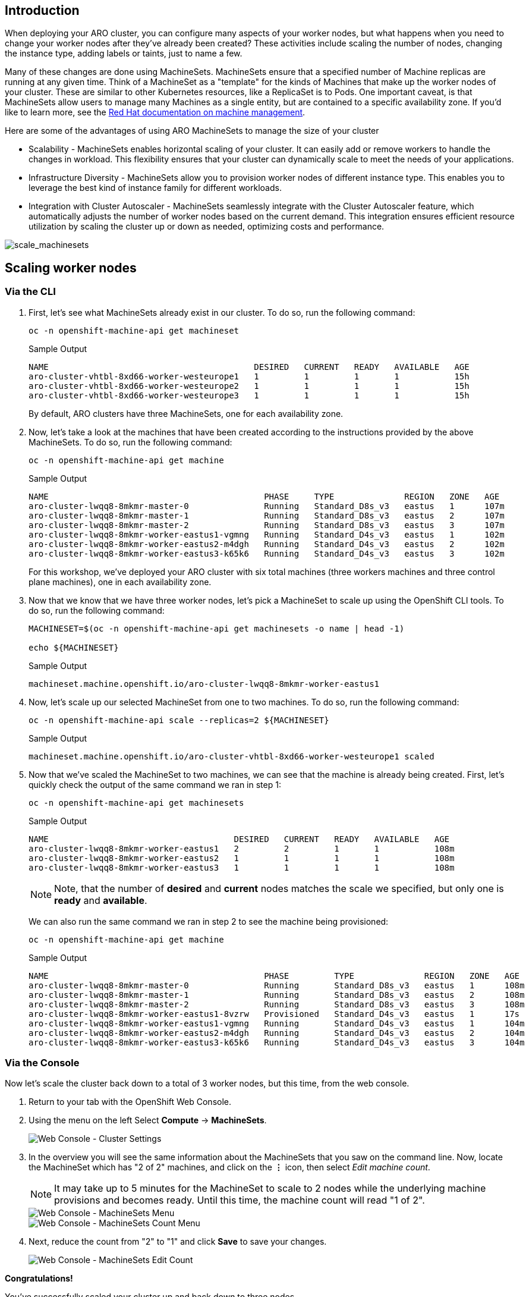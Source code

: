 == Introduction

When deploying your ARO cluster, you can configure many aspects of your worker nodes, but what happens when you need to change your worker nodes after they've already been created? These activities include scaling the number of nodes, changing the instance type, adding labels or taints, just to name a few.

Many of these changes are done using MachineSets. MachineSets ensure that a specified number of Machine replicas are running at any given time. Think of a MachineSet as a "template" for the kinds of Machines that make up the worker nodes of your cluster. These are similar to other Kubernetes resources, like a ReplicaSet is to Pods. One important caveat, is that MachineSets allow users to manage many Machines as a single entity, but are contained to a specific availability zone. If you'd like to learn more, see the https://docs.openshift.com/container-platform/latest/machine_management/index.html[Red Hat documentation on machine management].

Here are some of the advantages of using ARO MachineSets to manage the size of your cluster

* Scalability - MachineSets enables horizontal scaling of your cluster. It can easily add or remove workers to handle the changes in workload. This flexibility ensures that your cluster can dynamically scale to meet the needs of your applications.
* Infrastructure Diversity - MachineSets allow you to provision worker nodes of different instance type. This enables you to leverage the best kind of instance family for different workloads.
* Integration with Cluster Autoscaler - MachineSets seamlessly integrate with the Cluster Autoscaler feature, which automatically adjusts the number of worker nodes based on the current demand. This integration ensures efficient resource utilization by scaling the cluster up or down as needed, optimizing costs and performance.

image::scale_machinesets.png[scale_machinesets]

== Scaling worker nodes

=== Via the CLI

. First, let's see what MachineSets already exist in our cluster.
To do so, run the following command:
+
[source,sh,role=execute]
----
oc -n openshift-machine-api get machineset
----
+
.Sample Output
[source,text,options=nowrap]
----
NAME                                         DESIRED   CURRENT   READY   AVAILABLE   AGE
aro-cluster-vhtbl-8xd66-worker-westeurope1   1         1         1       1           15h
aro-cluster-vhtbl-8xd66-worker-westeurope2   1         1         1       1           15h
aro-cluster-vhtbl-8xd66-worker-westeurope3   1         1         1       1           15h
----
+
By default, ARO clusters have three MachineSets, one for each availability zone.

. Now, let's take a look at the machines that have been created according to the instructions provided by the above MachineSets.
To do so, run the following command:
+
[source,sh,role=execute]
----
oc -n openshift-machine-api get machine
----
+
.Sample Output
[source,text,options=nowrap]
----
NAME                                           PHASE     TYPE              REGION   ZONE   AGE
aro-cluster-lwqq8-8mkmr-master-0               Running   Standard_D8s_v3   eastus   1      107m
aro-cluster-lwqq8-8mkmr-master-1               Running   Standard_D8s_v3   eastus   2      107m
aro-cluster-lwqq8-8mkmr-master-2               Running   Standard_D8s_v3   eastus   3      107m
aro-cluster-lwqq8-8mkmr-worker-eastus1-vgmng   Running   Standard_D4s_v3   eastus   1      102m
aro-cluster-lwqq8-8mkmr-worker-eastus2-m4dgh   Running   Standard_D4s_v3   eastus   2      102m
aro-cluster-lwqq8-8mkmr-worker-eastus3-k65k6   Running   Standard_D4s_v3   eastus   3      102m
----
+
For this workshop, we've deployed your ARO cluster with six total machines (three workers machines and three control plane machines), one in each availability zone.

. Now that we know that we have three worker nodes, let's pick a MachineSet to scale up using the OpenShift CLI tools.
To do so, run the following command:
+
[source,sh,role=execute]
----
MACHINESET=$(oc -n openshift-machine-api get machinesets -o name | head -1)

echo ${MACHINESET}
----
+
.Sample Output
[source,text,options=nowrap]
----
machineset.machine.openshift.io/aro-cluster-lwqq8-8mkmr-worker-eastus1
----

. Now, let's scale up our selected MachineSet from one to two machines.
To do so, run the following command:
+
[source,sh,role=execute]
----
oc -n openshift-machine-api scale --replicas=2 ${MACHINESET}
----
+
.Sample Output
[source,text,options=nowrap]
----
machineset.machine.openshift.io/aro-cluster-vhtbl-8xd66-worker-westeurope1 scaled
----

. Now that we've scaled the MachineSet to two machines, we can see that the machine is already being created.
First, let's quickly check the output of the same command we ran in step 1:
+
[source,sh,role=execute]
----
oc -n openshift-machine-api get machinesets
----
+
.Sample Output
[source,text,options=nowrap]
----
NAME                                     DESIRED   CURRENT   READY   AVAILABLE   AGE
aro-cluster-lwqq8-8mkmr-worker-eastus1   2         2         1       1           108m
aro-cluster-lwqq8-8mkmr-worker-eastus2   1         1         1       1           108m
aro-cluster-lwqq8-8mkmr-worker-eastus3   1         1         1       1           108m
----
+
[NOTE]
====
Note, that the number of *desired* and *current* nodes matches the scale we specified, but only one is *ready* and *available*.
====
+
We can also run the same command we ran in step 2 to see the machine being provisioned:
+
[source,sh,role=execute]
----
oc -n openshift-machine-api get machine
----
+
.Sample Output
[source,text,options=nowrap]
----
NAME                                           PHASE         TYPE              REGION   ZONE   AGE
aro-cluster-lwqq8-8mkmr-master-0               Running       Standard_D8s_v3   eastus   1      108m
aro-cluster-lwqq8-8mkmr-master-1               Running       Standard_D8s_v3   eastus   2      108m
aro-cluster-lwqq8-8mkmr-master-2               Running       Standard_D8s_v3   eastus   3      108m
aro-cluster-lwqq8-8mkmr-worker-eastus1-8vzrw   Provisioned   Standard_D4s_v3   eastus   1      17s
aro-cluster-lwqq8-8mkmr-worker-eastus1-vgmng   Running       Standard_D4s_v3   eastus   1      104m
aro-cluster-lwqq8-8mkmr-worker-eastus2-m4dgh   Running       Standard_D4s_v3   eastus   2      104m
aro-cluster-lwqq8-8mkmr-worker-eastus3-k65k6   Running       Standard_D4s_v3   eastus   3      104m
----

=== Via the Console

Now let's scale the cluster back down to a total of 3 worker nodes, but this time, from the web console.

. Return to your tab with the OpenShift Web Console.
. Using the menu on the left Select *Compute* \-> *MachineSets*.
+
image::web-console-machineset-sidebar.png[Web Console - Cluster Settings]

. In the overview you will see the same information about the MachineSets that you saw on the command line.
Now, locate the MachineSet which has "2 of 2" machines, and click on the *⋮* icon, then select _Edit machine count_.
+
[NOTE]
====
It may take up to 5 minutes for the MachineSet to scale to 2 nodes while the underlying machine provisions and becomes ready.
Until this time, the machine count will read "1 of 2".
====
+
image::web-console-machinesets-three-dots.png[Web Console - MachineSets Menu]
+
image::web-console-machinesets-edit-count-menu.png[Web Console - MachineSets Count Menu]

. Next, reduce the count from "2" to "1" and click *Save* to save your changes.
+
image::web-console-machinesets-edit-count.png[Web Console - MachineSets Edit Count]

*Congratulations!*

You've successfully scaled your cluster up and back down to three nodes.

== Summary

Here you learned how to:

* Scale an existing MachineSet up to add more nodes to the cluster
* Scale your MachineSet down to remove worker nodes from the cluster
